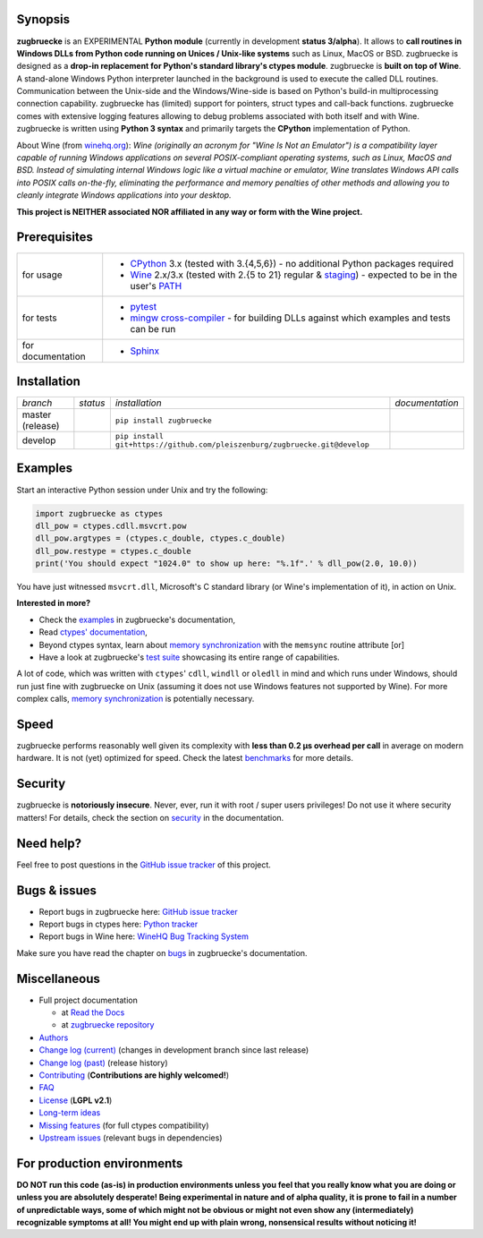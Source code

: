 
.. |build_master| image:: https://img.shields.io/travis/pleiszenburg/zugbruecke/master.svg?style=flat-square
	:target: https://travis-ci.org/pleiszenburg/zugbruecke
	:alt: Build Status: master / release

.. |docs_master| image:: https://readthedocs.org/projects/zugbruecke/badge/?version=latest&style=flat-square
	:target: http://zugbruecke.readthedocs.io/en/latest/?badge=latest
	:alt: Documentation Status: master / release

.. |build_develop| image:: https://img.shields.io/travis/pleiszenburg/zugbruecke/develop.svg?style=flat-square
	:target: https://travis-ci.org/pleiszenburg/zugbruecke
	:alt: Build Status: development branch

.. |docs_develop| image:: https://readthedocs.org/projects/zugbruecke/badge/?version=develop&style=flat-square
	:target: http://zugbruecke.readthedocs.io/en/develop/?badge=develop
	:alt: Documentation Status: development branch

.. |license| image:: https://img.shields.io/pypi/l/zugbruecke.svg?style=flat-square
	:target: https://github.com/pleiszenburg/zugbruecke/blob/master/LICENSE
	:alt: Project License: LGPLv2

.. |status| image:: https://img.shields.io/pypi/status/zugbruecke.svg?style=flat-square
	:target: https://github.com/pleiszenburg/zugbruecke/milestone/1
	:alt: Project Development Status

.. |pypi_version| image:: https://img.shields.io/pypi/v/zugbruecke.svg?style=flat-square
	:target: https://pypi.python.org/pypi/zugbruecke
	:alt: Available on PyPi - the Python Package Index

.. |pypi_versions| image:: https://img.shields.io/pypi/pyversions/zugbruecke.svg?style=flat-square
	:target: https://pypi.python.org/pypi/zugbruecke
	:alt: Available on PyPi - the Python Package Index

.. |zugbruecke_logo| image:: http://www.pleiszenburg.de/zugbruecke_logo.png
	:target: https://github.com/pleiszenburg/zugbruecke
	:alt: zugbruecke repository

|build_master| |docs_master| |build_develop| |docs_develop| |license| |status| |pypi_version| |pypi_versions|

|zugbruecke_logo|

Synopsis
========

**zugbruecke** is an EXPERIMENTAL **Python module** (currently in development **status 3/alpha**).
It allows to **call routines in Windows DLLs from Python code running on
Unices / Unix-like systems** such as Linux, MacOS or BSD.
zugbruecke is designed as a **drop-in replacement for Python's standard library's ctypes module**.
zugbruecke is **built on top of Wine**. A stand-alone Windows Python interpreter
launched in the background is used to execute the called DLL routines.
Communication between the Unix-side and the Windows/Wine-side is based on Python's
build-in multiprocessing connection capability.
zugbruecke has (limited) support for pointers, struct types and call-back functions.
zugbruecke comes with extensive logging features allowing to debug problems
associated with both itself and with Wine.
zugbruecke is written using **Python 3 syntax** and primarily targets the
**CPython** implementation of Python.

About Wine (from `winehq.org`_): *Wine (originally an acronym
for "Wine Is Not an Emulator") is a compatibility layer
capable of running Windows applications on several POSIX-compliant operating systems,
such as Linux, MacOS and BSD. Instead of simulating internal Windows logic like a
virtual machine or emulator, Wine translates Windows API calls into POSIX calls
on-the-fly, eliminating the performance and memory penalties of other methods and
allowing you to cleanly integrate Windows applications into your desktop.*

**This project is NEITHER associated NOR affiliated in any way or form with the Wine project.**

.. _winehq.org: https://www.winehq.org/

Prerequisites
=============

+--------------------+-------------------------------------------------------------------------------------------------------------+
| for usage          + - `CPython`_ 3.x (tested with 3.{4,5,6}) - no additional Python packages required                           +
|                    + - `Wine`_ 2.x/3.x (tested with 2.{5 to 21} regular & `staging`_) - expected to be in the user's `PATH`_     +
+--------------------+-------------------------------------------------------------------------------------------------------------+
| for tests          + - `pytest`_                                                                                                 +
|                    + - `mingw cross-compiler`_ - for building DLLs against which examples and tests can be run                   +
+--------------------+-------------------------------------------------------------------------------------------------------------+
| for documentation  + - `Sphinx`_                                                                                                 +
+--------------------+-------------------------------------------------------------------------------------------------------------+

.. _CPython: https://www.python.org/
.. _Wine: https://www.winehq.org/
.. _staging: https://wine-staging.com/
.. _PATH: https://en.wikipedia.org/wiki/PATH_(variable)
.. _pytest: https://www.pytest.org/
.. _mingw cross-compiler: http://mxe.cc
.. _Sphinx: http://www.sphinx-doc.org/

Installation
============

+--------------------+--------------------+-----------------------------------------------------------------------------+--------------------+
| *branch*           + *status*           + *installation*                                                              + *documentation*    +
+--------------------+--------------------+-----------------------------------------------------------------------------+--------------------+
| master (release)   + |build_master|     + ``pip install zugbruecke``                                                  + |docs_master|      +
+--------------------+--------------------+-----------------------------------------------------------------------------+--------------------+
| develop            + |build_develop|    + ``pip install git+https://github.com/pleiszenburg/zugbruecke.git@develop``  + |docs_develop|     +
+--------------------+--------------------+-----------------------------------------------------------------------------+--------------------+

Examples
========

Start an interactive Python session under Unix and try the following:

.. code:: python

	import zugbruecke as ctypes
	dll_pow = ctypes.cdll.msvcrt.pow
	dll_pow.argtypes = (ctypes.c_double, ctypes.c_double)
	dll_pow.restype = ctypes.c_double
	print('You should expect "1024.0" to show up here: "%.1f".' % dll_pow(2.0, 10.0))

You have just witnessed ``msvcrt.dll``, Microsoft's C standard library (or Wine's implementation of it), in action on Unix.

**Interested in more?**

- Check the `examples`_ in zugbruecke's documentation,
- Read `ctypes' documentation`_,
- Beyond ctypes syntax, learn about `memory synchronization`_ with the ``memsync`` routine attribute [or]
- Have a look at zugbruecke's `test suite`_ showcasing its entire range of capabilities.

A lot of code, which was written with ``ctypes``' ``cdll``, ``windll`` or ``oledll``
in mind and which runs under Windows, should run just fine with zugbruecke
on Unix (assuming it does not use Windows features not supported by Wine).
For more complex calls, `memory synchronization`_ is potentially necessary.

.. _examples: http://zugbruecke.readthedocs.io/en/stable/examples.html
.. _ctypes' documentation: https://docs.python.org/3/library/ctypes.html
.. _test suite: https://github.com/pleiszenburg/zugbruecke/tree/master/tests
.. _memory synchronization: http://zugbruecke.readthedocs.io/en/latest/memsync.html

Speed
=====

zugbruecke performs reasonably well given its complexity with **less than 0.2 µs
overhead per call** in average on modern hardware. It is not (yet) optimized for
speed. Check the latest `benchmarks`_ for more details.

.. _benchmarks: http://zugbruecke.readthedocs.io/en/stable/benchmarks.html

Security
========

zugbruecke is **notoriously insecure**. Never, ever, run it with
root / super users privileges! Do not use it where security matters!
For details, check the section on `security`_ in the documentation.

.. _security: http://zugbruecke.readthedocs.io/en/stable/security.html

Need help?
==========

Feel free to post questions in the `GitHub issue tracker`_ of this project.

.. _question: https://github.com/pleiszenburg/zugbruecke/labels/question

Bugs & issues
=============

- Report bugs in zugbruecke here: `GitHub issue tracker`_
- Report bugs in ctypes here: `Python tracker`_
- Report bugs in Wine here: `WineHQ Bug Tracking System`_

Make sure you have read the chapter on `bugs`_ in zugbruecke's documentation.

.. _GitHub issue tracker: https://github.com/pleiszenburg/zugbruecke/issues
.. _Python tracker: https://bugs.python.org/
.. _WineHQ Bug Tracking System: https://bugs.winehq.org/
.. _bugs: http://zugbruecke.readthedocs.io/en/stable/bugs.html

Miscellaneous
=============

- Full project documentation

  - at `Read the Docs`_
  - at `zugbruecke repository`_

- `Authors`_
- `Change log (current)`_ (changes in development branch since last release)
- `Change log (past)`_ (release history)
- `Contributing`_ (**Contributions are highly welcomed!**)
- `FAQ`_
- `License`_ (**LGPL v2.1**)
- `Long-term ideas`_
- `Missing features`_ (for full ctypes compatibility)
- `Upstream issues`_ (relevant bugs in dependencies)

.. _Read the Docs: http://zugbruecke.readthedocs.io/en/latest/
.. _zugbruecke repository: https://github.com/pleiszenburg/zugbruecke/blob/master/docs/index.rst
.. _License: https://github.com/pleiszenburg/zugbruecke/blob/master/LICENSE
.. _Contributing: https://github.com/pleiszenburg/zugbruecke/blob/master/CONTRIBUTING.rst
.. _FAQ: http://zugbruecke.readthedocs.io/en/stable/faq.html
.. _Authors: https://github.com/pleiszenburg/zugbruecke/blob/master/AUTHORS.rst
.. _Change log (past): https://github.com/pleiszenburg/zugbruecke/blob/master/CHANGES.rst
.. _Change log (current): https://github.com/pleiszenburg/zugbruecke/blob/develop/CHANGES.rst
.. _Missing features: https://github.com/pleiszenburg/zugbruecke/issues?q=is%3Aissue+is%3Aopen+label%3A%22missing+ctypes+feature%22
.. _Long-term ideas: https://github.com/pleiszenburg/zugbruecke/milestone/2
.. _Upstream issues: https://github.com/pleiszenburg/zugbruecke/issues?q=is%3Aissue+is%3Aopen+label%3Aupstream

For production environments
===========================

**DO NOT run this code (as-is) in production environments unless you feel that you
really know what you are doing or unless you are absolutely desperate!
Being experimental in nature and of alpha quality, it is prone to fail
in a number of unpredictable ways, some of which might not be obvious or might
not even show any (intermediately) recognizable symptoms at all!
You might end up with plain wrong, nonsensical results without noticing it!**
